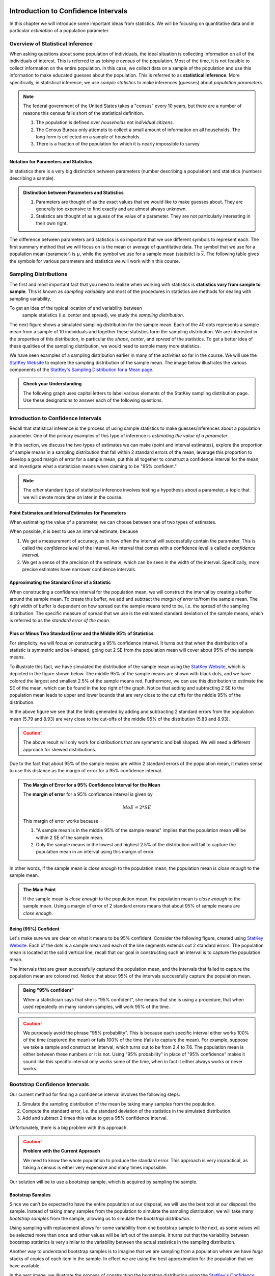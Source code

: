  .. raw:: html
 
     <script type="text/javascript" async src="https://cdn.mathjax.org/mathjax/latest/MathJax.js?config=TeX-MML-AM_CHTML"> </script>

Introduction to Confidence Intervals
====================================

In this chapter we will introduce some important ideas from statistics.  We
will be focusing on quantitative data and in particular *estimation* of a 
population parameter.

Overview of Statistical Inference
---------------------------------

.. raw:: html

    <div class="embed-responsive embed-responsive-16by9 col-xs-12 text-center">
    <iframe id="kaltura_player" src="https://cdnapisec.kaltura.com/p/812561/sp/81256100/embedIframeJs/uiconf_id/33140371/partner_id/812561?iframeembed=true&playerId=kaltura_player&entry_id=0_avjiobd9&flashvars[mediaProtocol]=rtmp&amp;flashvars[streamerType]=rtmp&amp;flashvars[streamerUrl]=rtmp://www.kaltura.com:1935&amp;flashvars[rtmpFlavors]=1&amp;flashvars[localizationCode]=en&amp;flashvars[leadWithHTML5]=true&amp;flashvars[sideBarContainer.plugin]=true&amp;flashvars[sideBarContainer.position]=left&amp;flashvars[sideBarContainer.clickToClose]=true&amp;flashvars[chapters.plugin]=true&amp;flashvars[chapters.layout]=vertical&amp;flashvars[chapters.thumbnailRotator]=false&amp;flashvars[streamSelector.plugin]=true&amp;flashvars[EmbedPlayer.SpinnerTarget]=videoHolder&amp;flashvars[dualScreen.plugin]=true&amp;&wid=0_gftztrz5" width="420" height="336" allowfullscreen webkitallowfullscreen mozAllowFullScreen frameborder="0"></iframe>
    </div>

When asking questions about some population of individuals, the ideal situation
is collecting information on all of the individuals of interest.  This is referred
to as *taking a census* of the population.  Most of the time, it is not feasible
to collect information on the entire population.  In this case, we collect data
on a sample of the population and use this information to make educated guesses
about the population.  This is referred to as **statistical inference**.  More
specifically, in statistical inference, we use *sample statistics* to make
inferences (guesses) about *population parameters*.

.. glossary::
    Statistical Inference
        The process of making educated guess about population parameters using
        information collected from a random sample, e.g. a sample statistic.

|image0|


.. note::

    The federal government of the United States takes a "census" every 10 years,
    but there are a number of reasons this census falls short of the statistical
    definition.

    1. The population is defined over *households* not *individual citizens*. 
    2. The Census Bureau only attempts to collect a small amount of information on all households.  The long form is collected on a sample of households.
    3. There is a fraction of the population for which it is nearly impossible to survey

Notation for Parameters and Statistics
++++++++++++++++++++++++++++++++++++++

In statistics there is a very big distinction between parameters (number
describing a population) and statistics (numbers describing a sample).

.. admonition:: Distinction between Parameters and Statistics

    1. Parameters are thought of as the exact values that we would like to make guesses about.  They are generally too expensive to find exactly and are almost always unknown.
    2. Statistics are thought of as a guess of the value of a parameter.  They are not particularly interesting in their own right. 

The difference between parameters and statistics is so important that we use
different symbols to represent each.  The first summary method that we will 
focus on is the mean or average of quantitative data.  The symbol that we use
for a population mean (parameter) is :math:`\mu`, while the symbol we use for a
sample mean (statistic) is :math:`\bar{x}`.  The following table gives the
symbols for various parameters and statistics we will work within this
course.

|image1|

Sampling Distributions
----------------------

.. raw:: html

    <div class="embed-responsive embed-responsive-16by9 col-xs-12 text-center">
    <iframe id="kaltura_player" src="https://cdnapisec.kaltura.com/p/812561/sp/81256100/embedIframeJs/uiconf_id/33140371/partner_id/812561?iframeembed=true&playerId=kaltura_player&entry_id=0_gg1rn336&flashvars[mediaProtocol]=rtmp&amp;flashvars[streamerType]=rtmp&amp;flashvars[streamerUrl]=rtmp://www.kaltura.com:1935&amp;flashvars[rtmpFlavors]=1&amp;flashvars[localizationCode]=en&amp;flashvars[leadWithHTML5]=true&amp;flashvars[sideBarContainer.plugin]=true&amp;flashvars[sideBarContainer.position]=left&amp;flashvars[sideBarContainer.clickToClose]=true&amp;flashvars[chapters.plugin]=true&amp;flashvars[chapters.layout]=vertical&amp;flashvars[chapters.thumbnailRotator]=false&amp;flashvars[streamSelector.plugin]=true&amp;flashvars[EmbedPlayer.SpinnerTarget]=videoHolder&amp;flashvars[dualScreen.plugin]=true&amp;&wid=0_vl739nux" width="420" height="336" allowfullscreen webkitallowfullscreen mozAllowFullScreen frameborder="0"></iframe>
    </div>

The first and most important fact that you need to realize when working with
statistics is **statistics vary from sample to sample**.  This is known as
*sampling variability* and most of the procedures in statistics are methods for
dealing with sampling variability.

.. glossary::
    Sampling Variability
        **Sampling variability** refers to the natural variation in statistics taken
        from different samples. It is very important to quantify this variability.
    Standard Error
        The **standard error** is the estimated standard deviation of the
        sample statistics.  It is an important measure of sampling variability.

To get an idea of the typical location of and variability between
 sample statistics (i.e. center and spread), we study the *sampling distribution*.

.. glossary::
    Sampling Distribution
        The **sampling distribution** is the distribution of a statistic
        constructed by repeatedly sampling from the same population using 
        the same sample size.

The next figure shows a simulated sampling distribution for the sample mean.
Each of the 40 dots represents a sample mean from a sample of 10 individuals 
and together these statistics form the sampling distribution.  We are 
interested in the properties of this distribution, in particular the 
*shape*, *center*, and *spread* of the statistics.  To get a better idea of
these qualities of the sampling distribution, we would need to sample many more
statistics.

|image2|

.. mchoice:: mc_samp_dist_definition
    :answer_a: The distribution of the sample.
    :answer_b: The distribution of population parameter.
    :answer_c: The distribution of the sample statistic.
    :correct: c
    :feedback_a: This answer is not specific enough, what exactly do we collect from each sample?
    :feedback_b: The parameter is one fixed value and doesn't vary.  Talking about the distribution of a parameter is therefore pointless.

    The sampling distribution is ...

We have seen examples of a sampling distribution earlier in many of the
activities so far in the course.  We will use the `StatKey Website
<http://www.lock5stat.com/StatKey/index.html>`_ to explore the sampling
distribution of the sample mean.  The image below illustrates the various
components of the `StatKey's Sampling Distribution for a Mean page
<http://www.lock5stat.com/StatKey/sampling_1_quant/sampling_1_quant.html>`_.

|image3|

.. admonition:: Check your Understanding

    The following graph uses capital letters to label various elements of the
    StatKey sampling distribution page.  Use these designations to answer each
    of the following questions.

    |image4|


    .. mchoice:: mc_parts_samp_dist_1
        :answer_a: A
        :answer_b: B
        :answer_c: C
        :answer_d: D
        :correct: c

        The mean and standard error (standard deviation) of the sampling distribution are located
        at ....

    .. mchoice:: mc_parts_samp_dist_2
        :answer_a: A
        :answer_b: B
        :answer_c: C
        :answer_d: D
        :correct: b

        The sampling distribution is illustrated by ...

    .. mchoice:: mc_parts_samp_dist_3
        :answer_a: A
        :answer_b: B
        :answer_c: C
        :answer_d: D
        :correct: a

        A sample statistic (in this case a sample mean) is illustrated by ...

    .. mchoice:: mc_parts_samp_dist_4
        :answer_a: A
        :answer_b: B
        :answer_c: C
        :answer_d: D
        :correct: d

        A population parameter (in this case a population mean) is located at ...

.. TODO:: Add examples of computing the p-value using StatKey on the sampling distribution

.. TODO:: Add in a section on the central limit theorem either here or in the theory section.
Introduction to Confidence Intervals
------------------------------------

.. raw:: html

    <div class="embed-responsive embed-responsive-16by9 col-xs-12 text-center">
   <iframe id="kaltura_player" src="https://cdnapisec.kaltura.com/p/812561/sp/81256100/embedIframeJs/uiconf_id/33140371/partner_id/812561?iframeembed=true&playerId=kaltura_player&entry_id=0_uavvslod&flashvars[mediaProtocol]=rtmp&amp;flashvars[streamerType]=rtmp&amp;flashvars[streamerUrl]=rtmp://www.kaltura.com:1935&amp;flashvars[rtmpFlavors]=1&amp;flashvars[localizationCode]=en&amp;flashvars[leadWithHTML5]=true&amp;flashvars[sideBarContainer.plugin]=true&amp;flashvars[sideBarContainer.position]=left&amp;flashvars[sideBarContainer.clickToClose]=true&amp;flashvars[chapters.plugin]=true&amp;flashvars[chapters.layout]=vertical&amp;flashvars[chapters.thumbnailRotator]=false&amp;flashvars[streamSelector.plugin]=true&amp;flashvars[EmbedPlayer.SpinnerTarget]=videoHolder&amp;flashvars[dualScreen.plugin]=true&amp;&wid=0_7t0i2d8n" width="420" height="336" allowfullscreen webkitallowfullscreen mozAllowFullScreen frameborder="0"></iframe>
    </div>

Recall that statistical inference is the process of using sample statistics to
make guesses/inferences about a population parameter.  One of the primary
examples of this type of inference is *estimating the value of a parameter*.

In this section, we discuss the two types of estimates we can make (point and
interval estimates), explore the proportion of sample means in a sampling
distribution that fall within 2 standard errors of the mean, leverage this
proportion to develop a good margin of error for a sample mean, put this all
together to construct a confidence interval for the mean, and investigate what
a statistician means when claiming to be "95% confident."

.. note::

    The *other* standard type of statistical inference involves testing a
    hypothesis about a parameter, a topic that we will devote more time on later
    in the course.

Point Estimates and Interval Estimates for Parameters
+++++++++++++++++++++++++++++++++++++++++++++++++++++

When estimating the value of a parameter, we can choose between one of two types
of estimates.

.. glossary::
    Point Estimate
        A **point estimate** is a single values estimate of the parameter (i.e.
        one number).  Examples of point estimates are sample statistics like the
        sample mean and sample standard deviation that are used as point
        estimates for the population mean and population standard deviation,
        respectively.
    Interval Estimate
       An **interval estimate** consists of a range of values that we believe
       are likely to contain the actual parameter.  Interval estimates usually
       come with a measure of how confident we are in the estimate (e.g. 95%
       confident).

When possible, it is best to use an interval estimate, because

1. We get a measurement of accuracy, as in how often the interval will 
   successfully contain the parameter.  This is called the *confidence level* 
   of the interval. An interval that comes with a confidence level is called a 
   *confidence interval*.
2. We get a sense of the precision of the estimate, which can be seen in the
   width of the interval.  Specifically, more precise estimates have narrower
   confidence intervals.

.. mchoice:: mc_type_estimate_1
    :answer_a: Point Estimate
    :answer_b: Interval Estimate
    :correct: a

    We estimate that the population mean height of all Winona State students to be 67 inches.  This is an example of a ...

.. mchoice:: mc_type_estimate_2
    :answer_a: Point Estimate
    :answer_b: Interval Estimate
    :correct: b

    We estimate that the population mean height of all Winona State students is between 65 and 69 inches.

.. TODO:: Add a section about biased guesses with pictures. Goal: Why the parameter in the middle is good

Approximating the Standard Error of a Statistic
+++++++++++++++++++++++++++++++++++++++++++++++

When constructing a confidence interval for the population mean, we will
construct the interval by creating a buffer around the sample mean.  To create
this buffer, we add and subtract the *margin of error* to/from the sample mean.  
The right width of buffer is dependent on how 
spread out the sample means tend to be, i.e. the spread of the sampling 
distribution.  The specific measure of spread that we use is the estimated 
standard deviation of the sample means, which is referred to as the 
*standard error of the mean*.

.. glossary::
    Margin of Error
        The **margin of error** is the buffer that is added to and subtracted 
        from the sample mean to construct an interval with a good chance of 
        containing the population mean.
    Standard Error of the Mean
        Our estimate of the standard deviation of all sample means, taken from
        random samples of the same size, is called **the standard error of the
        mean** and demoted with SE.

.. mchoice:: mc_definition_SE
    :answer_a:  the amount of buffer that is added to and subtracted from the sample mean.
    :answer_b:  a common mistake made by students in a statistics class when calculating the mean.
    :answer_c: the estimated standard deviation of the distribution of sample means.
    :correct: c

    The standard error of the mean is ...

Plus or Minus Two Standard Error and the Middle 95% of Statistics
+++++++++++++++++++++++++++++++++++++++++++++++++++++++++++++++++

For simplicity, we will focus on constructing a 95% confidence interval.  It
turns out that when the distribution of a statistic is symmetric and
bell-shaped, going out 2 SE from the population mean will cover about 95% of the
sample means.

To illustrate this fact, we have simulated the distribution of the sample mean
using the `StatKey Website
<http://www.lock5stat.com/StatKey/sampling_1_quant/sampling_1_quant.html>`_,
which is depicted in the figure shown below.  The middle 95% of the sample means
are shown with black dots, and we have colored the largest and smallest 2.5% of
the sample means red.  Furthermore, we can use this distribution to estimate the
SE of the mean, which can be found in the top right of the graph. Notice that 
adding and subtracting 2 SE to the population mean leads to upper and lower
bounds that are very close to the cut offs for the middle 95% of the
distribution. 

|image5|

In the above figure we see that the limits generated by adding and subtracting 2
standard errors from the population mean (5.79 and 8.93) are very close to the cut-offs of
the middle 95% of the distribution (5.83 and 8.93).

.. caution::

    The above result will only work for distributions that are symmetric and
    bell shaped.  We will need a different approach for skewed distributions.

Due to the fact that about 95% of the sample means are within 2 standard errors
of the population mean, it makes sense to use this distance as the margin of
error for a 95% confidence interval.

.. admonition:: The Margin of Error for a 95% Confidence Interval for the Mean

    The **margin of error** for a 95% confidence interval is given by

    .. math::

        MoE = 2*SE

    This margin of error works because

    1. "A sample mean is in the middle 95% of the sample means" implies that the
       population mean will be within 2 SE of the sample mean.  
    2. Only the sample means in the lowest and highest 2.5% of the distribution
       will fail to capture the population mean in an interval using this
       margin of error.

In other words, if the sample mean is *close enough* to the population mean, the
population mean is *close enough* to the sample mean.

.. admonition:: The Main Point

    If the sample mean is *close enough* to the population mean, the population 
    mean is *close enough* to the sample mean.  Using a margin of error of 2
    standard errors means that about 95% of sample means are *close enough*.

          
.. mchoice:: mc_margin_95_percent
    :answer_a: 100%
    :answer_b: 95%
    :answer_c: We can't determine X, as the samples were randomly selected.
    :correct: b
    :feedback_a: You are too *confident* (that is a statistics joke)
    :feedback_c: While random samples are uncertain in the short term, they are predicitable in the long run.

     The interval constructed by adding and subtracting 2 SE to/from the
     population mean will contain X% of the sample means.  Identify the value of
     X.

Being (95%) Confident
+++++++++++++++++++++

Let's make sure we are clear on what it means to be 95% confident. Consider the
following figure, created using `StatKey Website
<http://www.lock5stat.com/StatKey/sampling_1_quant/sampling_1_quant.html>`_.
Each of the dots is a sample mean and each of the line segments extends out 2
standard errors.  The population mean is located at the solid vertical line,
recall that our goal in constructing such an interval is to capture the
population mean.

|image6|

The intervals that are green successfully captured the population mean, and the
intervals that failed to capture the population mean are colored red.  Notice
that about 95% of the intervals successfully capture the population mean.

.. admonition:: Being "95% confident"

    When a statistician says that she is "95% confident", she means that she is
    using a procedure, that when used repeatedly on many random samples, will
    work 95% of the time.

.. caution::

    We purposely avoid the phrase "95% probability".  This is because each
    specific interval either works 100% of the time (captured the mean) or fails
    100% of the time (fails to capture the mean).  For example, suppose we take
    a sample and construct an interval, which turns out to be from 2.4 to 7.6.
    The population mean is either between these numbers or it is not.  Using
    "95% probability" in place of "95% confidence" makes it sound like this
    specific interval only works some of the time, when in fact it either always
    works or never works.

.. mchoice:: mc_meaning_of_confidence
    :answer_a: We are really pretty sure of the result.
    :answer_b: The interval we constructed from a specific sample will work 95% of the time.
    :answer_c: We are using a procedure that works 95% of the time, when applied to many, many samples.
    :correct: c
    :feedback_a: This answer is too vague, try being more specific.
    :feedback_b: Unfortunately, any single interval either works 100% of the time or 0% of the time.
    :feedback_c: Statisticians define success "in the long run."

    To a statistician, what does it mean to be "95% confident"?
Bootstrap Confidence Intervals
------------------------------

Our current method for finding a confidence interval involves the following
steps:

1. Simulate the sampling distribution of the mean by taking many samples from
   the population.
2. Compute the standard error, i.e. the standard deviation of the statistics 
   in the simulated distribution. 
3. Add and subtract 2 times this value to get a 95% confidence interval.

Unfortunately, there is a big problem with this approach.

.. caution:: 

    **Problem with the Current Approach**

    We need to know the whole population to produce the standard error.  This
    approach is very impractical, as taking a census is either very expensive
    and many times impossible.

Our solution will be to use a bootstrap sample, which is acquired by sampling the
sample.

Bootstrap Samples
+++++++++++++++++


.. raw:: html

    <div class="embed-responsive embed-responsive-16by9 col-xs-12 text-center">
    <iframe id="kaltura_player" src="https://cdnapisec.kaltura.com/p/812561/sp/81256100/embedIframeJs/uiconf_id/33140371/partner_id/812561?iframeembed=true&playerId=kaltura_player&entry_id=0_nesk0z7b&flashvars[mediaProtocol]=rtmp&amp;flashvars[streamerType]=rtmp&amp;flashvars[streamerUrl]=rtmp://www.kaltura.com:1935&amp;flashvars[rtmpFlavors]=1&amp;flashvars[localizationCode]=en&amp;flashvars[leadWithHTML5]=true&amp;flashvars[sideBarContainer.plugin]=true&amp;flashvars[sideBarContainer.position]=left&amp;flashvars[sideBarContainer.clickToClose]=true&amp;flashvars[chapters.plugin]=true&amp;flashvars[chapters.layout]=vertical&amp;flashvars[chapters.thumbnailRotator]=false&amp;flashvars[streamSelector.plugin]=true&amp;flashvars[EmbedPlayer.SpinnerTarget]=videoHolder&amp;flashvars[dualScreen.plugin]=true&amp;&wid=0_nturh0wf" width="420" height="336" allowfullscreen webkitallowfullscreen mozAllowFullScreen frameborder="0"></iframe>
    </div>

Since we can't be expected to have the entire population at our disposal, we
will use the best tool at our disposal: the sample.  Instead of taking many
samples from the population to simulate the sampling distribution, we will take
many *bootstrap samples* from the sample, allowing us to simulate the
*bootstrap distribution*.

.. glossary::
    Bootstrap Samples
        A **bootstrap sample** is a sample of the sample that uses

        1. Sampling with replacement.
        2. The same sample size as the original sample.
    Bootstrap Statistic
        A **bootstrap statistic**  is a statistic taken from a bootstrap
        sample.  
    Bootstrap Distribution
        The **bootstrap distribution** is the distribution of many, many
        bootstrap statistics.
    Bootstrap Standard Error
        The **bootstrap standard error** is the standard deviation of bootstrap
        distribution, which can be used as an estimate of the actual standard
        error of a statistic.

Using sampling with replacement allows for some variability from one bootstrap
sample to the next, as some values will be selected more than once and other
values will be left out of the sample.  It turns out that the variability between
bootstrap statistics is very similar to the variability between the actual
statistics in the sampling distribution.

Another way to understand bootstrap samples is to imagine that we are sampling
from a population where we have *huge* stacks of copies of each item in the
sample.  In effect we are using the best approximation for the population that
we have available.

|image7|

In the next image, we illustrate the process of constructing the bootstrap
distribution using the `StatKey's Confidence Intervals for a Mean page
<http://www.lock5stat.com/StatKey/bootstrap_1_quant/bootstrap_1_quant.html>`_.
The bootstrap distribution is constructed by repeating steps 1-3 many times.

|image8|

Finally, we will compare and contrast the sampling distribution and the 
bootstrap distribution.  The two distributions tend to have the same shape and
spread, but different centers.  In particular, the sampling distribution is
centered at the population mean and the bootstrap distribution is centered at
the original sample mean.

|image9|

.. mchoice:: mc_bootstrap_1
    :answer_a: a sample of the sample.
    :answer_b: a statistic from a sample of a sample.
    :answer_c: a collection of statistics from a sample of a sample.
    :answer_d: the standard deviation of statistics from a sample of a sample.
    :correct: a
    
    The bootstrap sample is ...

.. mchoice:: mc_bootstrap_2
    :answer_a: a sample of the sample.
    :answer_b: a statistic from a sample of a sample.
    :answer_c: a collection of statistics from a sample of a sample.
    :answer_d: the standard deviation of statistics from a sample of a sample.
    :correct: b
    
    The bootstrap statistic is ...

.. mchoice:: mc_bootstrap_3
    :answer_a: a sample of the sample.
    :answer_b: a statistic from a sample of a sample.
    :answer_c: a collection of statistics from a sample of a sample.
    :answer_d: the standard deviation of statistics from a sample of a sample.
    :correct: c
    
    The bootstrap distribution is ...

.. mchoice:: mc_bootstrap_4
    :answer_a: a sample of the sample.
    :answer_b: a statistic from a sample of a sample.
    :answer_c: a collection of statistics from a sample of a sample.
    :answer_d: the standard deviation of statistics from a sample of a sample.
    :correct: d
    
    The bootstrap standard error is ...

Constructing Bootstrap Confidence Intervals
+++++++++++++++++++++++++++++++++++++++++++

Now we have two choices for making a confidence interval using the bootstrap
distribution.

1. Use the bootstrap standard error to construct a 95% confidence interval by
   adding and subtracting a margin of error of :math:`2SE`.  
2. Use the limits of the middle 95% of the bootstrap statistics as the
   boundaries for our 95% confidence interval.

The advantage of the second approach is that we can quickly and easily change
the level of confidence of the interval by changing the middle percentage.  For
example, if we want a 99% confidence interval, we will highlight the middle 99%
of the bootstrap statistics and use the lower and upper bounds of this
collection for our confidence interval.

On the other hand, if we wanted to construct a confidence interval using the
bootstrap standard error for a confidence level that is different than 95%, we
would need to figure out how many standard errors to use for the margin of
error.  There is a theoretical solution to this problem, which we will highlight
in the next section.




.. TODO:: Add an example from the statkey website.

Bootstrap Confidence Intervals for Other Parameters
---------------------------------------------------

.. raw:: html

    <div class="embed-responsive embed-responsive-16by9 col-xs-12 text-center">
    <iframe id="kaltura_player" src="https://cdnapisec.kaltura.com/p/812561/sp/81256100/embedIframeJs/uiconf_id/33140371/partner_id/812561?iframeembed=true&playerId=kaltura_player&entry_id=0_zqujc0rn&flashvars[mediaProtocol]=rtmp&amp;flashvars[streamerType]=rtmp&amp;flashvars[streamerUrl]=rtmp://www.kaltura.com:1935&amp;flashvars[rtmpFlavors]=1&amp;flashvars[localizationCode]=en&amp;flashvars[leadWithHTML5]=true&amp;flashvars[sideBarContainer.plugin]=true&amp;flashvars[sideBarContainer.position]=left&amp;flashvars[sideBarContainer.clickToClose]=true&amp;flashvars[chapters.plugin]=true&amp;flashvars[chapters.layout]=vertical&amp;flashvars[chapters.thumbnailRotator]=false&amp;flashvars[streamSelector.plugin]=true&amp;flashvars[EmbedPlayer.SpinnerTarget]=videoHolder&amp;flashvars[dualScreen.plugin]=true&amp;&wid=0_zwrperag" width="420" height="336" allowfullscreen webkitallowfullscreen mozAllowFullScreen frameborder="0"></iframe>
    </div>

We can use these bootstrap techniques to find confidence intervals for other
confidence levels and other parameters

.. admonition:: Other Confidence Levels

    Change the middle percent from 95% to the desired confidence level, which
    will result in intervals that work (roughly) for that percent of samples.
    For example, setting the middle percent to 99% will result in intervals that
    work for approximately 99% of samples.

.. admonition:: Other Parameters

    To construct confidence intervals for other parameters, use the bootstrap
    technique, collecting the corresponding statistic from each bootstrap
    sample.  For example, to construct a confidence interval for the population
    standard deviation we would generate 1000 bootstrap samples and collect the
    sample standard deviation from each.

.. note::

    The StatKey website allows you to construct confidence intervals for the
    median and the standard deviation by changing *mean* to the desired
    parameter in the drop down box, as shown below.

Below we see a 95% confidence interval for the population median price of a used
Mustang.  This was constructed by taking 1000 bootstrap samples from the
original sample and collecting the median of each of these bootstrap samples.
The 95% confidence interval consists of the cut-offs for the middle 95% of all
bootstrap sample medians.

|image10|

.. |image0| image:: img/inference.png
   :width: 5.51873in
   :height: 4.30189in
.. |image1| image:: img/notation.png
   :width: 8.22in
   :height: 3.22in
.. |image2| image:: img/a_sampling_distribution.png
   :width: 4.05in
   :height: 1.75in
.. |image3| image:: img/statkey_sampling_distribution_mean.png
   :width: 4.05in
   :height: 3.05in
.. |image4| image:: img/test_parts_of_sampling_distribution.png
   :width: 8.05in
   :height: 4.55in
.. |image5| image:: img/middle95percent.png
   :width: 8.05in
   :height: 4.55in
.. |image6| image:: img/many_intervals.png
   :width: 3.05in
   :height: 4.55in
.. |image7| image:: img/pretend_population.png
   :width: 6.92in
   :height: 2.90in
.. |image8| image:: img/bootstrap_distribution.png
   :width: 6.65in
   :height: 3.66in
.. |image9| image:: img/bootstrap_vs_sampling_distribution.png
   :width: 6.65in
   :height: 3.66in
.. |image10| image:: img/bootstrap_median.png
   :width: 5.02in
   :height: 3.47in
